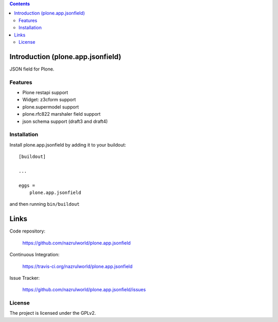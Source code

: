 .. image:: https://img.shields.io/pypi/status/plone.app.jsonfield.svg
    :target: https://pypi.python.org/pypi/plone.app.jsonfield/
    :alt: Egg Status

.. image:: https://img.shields.io/travis/nazrulworld/plone.app.jsonfield/master.svg
    :target: http://travis-ci.org/nazrulworld/plone.app.jsonfield
    :alt: Travis Build Status

.. image:: https://img.shields.io/coveralls/nazrulworld/plone.app.jsonfield/master.svg
    :target: https://coveralls.io/r/nazrulworld/plone.app.jsonfield
    :alt: Test Coverage

.. image:: https://img.shields.io/pypi/pyversions/plone.recipe.sublimetext.svg
    :target: https://pypi.python.org/pypi/plone.recipe.sublimetext/
    :alt: Python Versions

.. image:: https://img.shields.io/pypi/v/plone.app.jsonfield.svg
    :target: https://pypi.python.org/pypi/plone.app.jsonfield/
    :alt: Latest Version

.. image:: https://img.shields.io/pypi/l/plone.app.jsonfield.svg
    :target: https://pypi.python.org/pypi/plone.app.jsonfield/
    :alt: License


.. contents::

Introduction (plone.app.jsonfield)
==================================

JSON field for Plone.

Features
--------

- Plone restapi support
- Widget: z3cform support
- plone.supermodel support
- plone.rfc822 marshaler field support
- json schema support (draft3 and draft4)


Installation
------------

Install plone.app.jsonfield by adding it to your buildout::

    [buildout]

    ...

    eggs =
        plone.app.jsonfield


and then running ``bin/buildout``


Links
=====

Code repository:

    https://github.com/nazrulworld/plone.app.jsonfield

Continuous Integration:

    https://travis-ci.org/nazrulworld/plone.app.jsonfield

Issue Tracker:

    https://github.com/nazrulworld/plone.app.jsonfield/issues



License
-------

The project is licensed under the GPLv2.

.. _`FHIR`: https://www.hl7.org/fhir/overview.html
.. _`Plone`: https://www.plone.org/
.. _`FHIR Resources`: https://www.hl7.org/fhir/resourcelist.html
.. _`Plone restapi`: http://plonerestapi.readthedocs.io/en/latest/
.. _`plone.app.jsonfield`: https://pypi.python.org/pypi/plone.app.jsonfield/
.. _`jmespath`: https://github.com/jmespath/jmespath.py
.. _`jsonpath-rw`: http://jsonpath-rw.readthedocs.io/en/latest/
.. _`jsonpath-ng`: https://pypi.python.org/pypi/jsonpath-ng/1.4.3